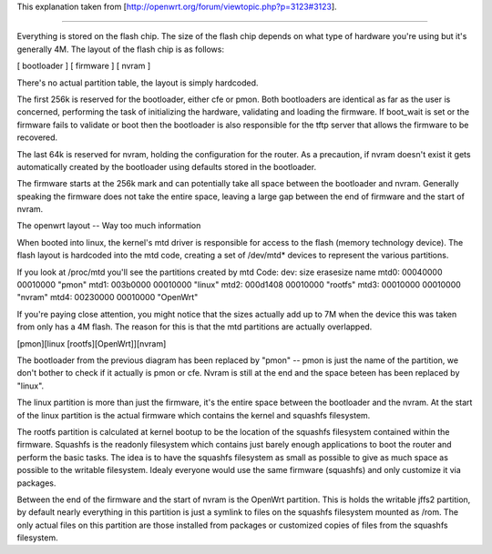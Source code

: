 This explanation taken from [http://openwrt.org/forum/viewtopic.php?p=3123#3123].

---------------------------

Everything is stored on the flash chip. The size of the flash chip depends on what type of hardware you're using but it's generally 4M. The layout of the flash chip is as follows:

[ bootloader ] [ firmware ] [ nvram ]

There's no actual partition table, the layout is simply hardcoded.

The first 256k is reserved for the bootloader, either cfe or pmon. Both bootloaders are identical as far as the user is concerned, performing the task of initializing the hardware, validating and loading the firmware. If boot_wait is set or the firmware fails to validate or boot then the bootloader is also responsible for the tftp server that allows the firmware to be recovered.

The last 64k is reserved for nvram, holding the configuration for the router. As a precaution, if nvram doesn't exist it gets automatically created by the bootloader using defaults stored in the bootloader.

The firmware starts at the 256k mark and can potentially take all space between the bootloader and nvram. Generally speaking the firmware does not take the entire space, leaving a large gap between the end of firmware and the start of nvram.

The openwrt layout -- Way too much information

When booted into linux, the kernel's mtd driver is responsible for access to the flash (memory technology device). The flash layout is hardcoded into the mtd code, creating a set of /dev/mtd* devices to represent the various partitions.

If you look at /proc/mtd you'll see the partitions created by mtd
Code:
dev:    size   erasesize  name
mtd0: 00040000 00010000 "pmon"
mtd1: 003b0000 00010000 "linux"
mtd2: 000d1408 00010000 "rootfs"
mtd3: 00010000 00010000 "nvram"
mtd4: 00230000 00010000 "OpenWrt"


If you're paying close attention, you might notice that the sizes actually add up to 7M when the device this was taken from only has a 4M flash. The reason for this is that the mtd partitions are actually overlapped.

[pmon][linux [rootfs][OpenWrt]][nvram]

The bootloader from the previous diagram has been replaced by "pmon" -- pmon is just the name of the partition, we don't bother to check if it actually is pmon or cfe. Nvram is still at the end and the space beteen has been replaced by "linux".

The linux partition is more than just the firmware, it's the entire space between the bootloader and the nvram. At the start of the linux partition is the actual firmware which contains the kernel and squashfs filesystem.

The rootfs partition is calculated at kernel bootup to be the location of the squashfs filesystem contained within the firmware. Squashfs is the readonly filesystem which contains just barely enough applications to boot the router and perform the basic tasks. The idea is to have the squashfs filesystem as small as possible to give as much space as possible to the writable filesystem. Idealy everyone would use the same firmware (squashfs) and only customize it via packages.

Between the end of the firmware and the start of nvram is the OpenWrt partition. This is holds the writable jffs2 partition, by default nearly everything in this partition is just a symlink to files on the squashfs filesystem mounted as /rom. The only actual files on this partition are those installed from packages or customized copies of files from the squashfs filesystem.
